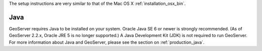 The setup instructions are very similar to that of the Mac OS X :ref:`installation_osx_bin`.  

Java
----

GeoServer requires Java to be installed on your system.  Oracle Java SE 6 or newer is strongly recommended.  (As of GeoServer 2.2.x, Oracle JRE 5 is no longer supported.)  A Java Development Kit (JDK) is not required to run GeoServer.  For more information about Java and GeoServer, please see the section on :ref:`production_java`.